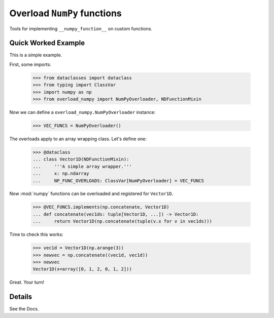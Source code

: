 Overload ``NumPy`` functions
############################

Tools for implementing ``__numpy_function__`` on custom functions.

Quick Worked Example
--------------------

This is a simple example.

First, some imports:

    >>> from dataclasses import dataclass
    >>> from typing import ClassVar
    >>> import numpy as np
    >>> from overload_numpy import NumPyOverloader, NDFunctionMixin

Now we can define a ``overload_numpy.NumPyOverloader`` instance:

    >>> VEC_FUNCS = NumPyOverloader()

The overloads apply to an array wrapping class. Let's define one:

    >>> @dataclass
    ... class Vector1D(NDFunctionMixin):
    ...     '''A simple array wrapper.'''
    ...     x: np.ndarray
    ...     NP_FUNC_OVERLOADS: ClassVar[NumPyOverloader] = VEC_FUNCS

Now :mod:`numpy` functions can be overloaded and registered for ``Vector1D``.

    >>> @VEC_FUNCS.implements(np.concatenate, Vector1D)
    ... def concatenate(vec1ds: tuple[Vector1D, ...]) -> Vector1D:
    ...     return Vector1D(np.concatenate(tuple(v.x for v in vec1ds)))

Time to check this works:

    >>> vec1d = Vector1D(np.arange(3))
    >>> newvec = np.concatenate((vec1d, vec1d))
    >>> newvec
    Vector1D(x=array([0, 1, 2, 0, 1, 2]))

Great. Your turn!


Details
-------

See the Docs.
